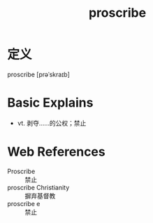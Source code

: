 #+title: proscribe
#+roam_tags:英语单词

* 定义
  
proscribe [prəˈskraɪb]

* Basic Explains
- vt. 剥夺……的公权；禁止

* Web References
- Proscribe :: 禁止
- proscribe Christianity :: 摒弃基督教
- proscribe e :: 禁止
